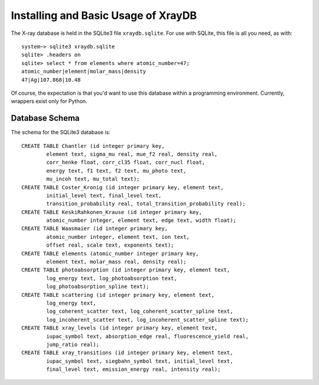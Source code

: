 Installing and Basic Usage of XrayDB
=====================================

The X-ray database is held in the SQLite3 file ``xraydb.sqlite``.   For use
with SQLite, this file is all you need, as with::

   system~> sqlite3 xraydb.sqlite
   sqlite> .headers on
   sqlite> select * from elements where atomic_number=47;
   atomic_number|element|molar_mass|density
   47|Ag|107.868|10.48


Of course, the expectation is that you'd want to use this database within a
programming environment.   Currently, wrappers exist only for Python.


Database Schema
-------------------


The schema for the SQLite3 database is::

    CREATE TABLE Chantler (id integer primary key,
            element text, sigma_mu real, mue_f2 real, density real,
            corr_henke float, corr_cl35 float, corr_nucl float,
            energy text, f1 text, f2 text, mu_photo text,
            mu_incoh text, mu_total text);
    CREATE TABLE Coster_Kronig (id integer primary key, element text,
            initial_level text, final_level text,
            transition_probability real, total_transition_probability real);
    CREATE TABLE KeskiRahkonen_Krause (id integer primary key,
            atomic_number integer, element text, edge text, width float);
    CREATE TABLE Waasmaier (id integer primary key,
            atomic_number integer, element text, ion text,
            offset real, scale text, exponents text);
    CREATE TABLE elements (atomic_number integer primary key,
            element text, molar_mass real, density real);
    CREATE TABLE photoabsorption (id integer primary key, element text,
            log_energy text, log_photoabsorption text,
            log_photoabsorption_spline text);
    CREATE TABLE scattering (id integer primary key, element text,
            log_energy text,
            log_coherent_scatter text, log_coherent_scatter_spline text,
            log_incoherent_scatter text, log_incoherent_scatter_spline text);
    CREATE TABLE xray_levels (id integer primary key, element text,
            iupac_symbol text, absorption_edge real, fluorescence_yield real,
            jump_ratio real);
    CREATE TABLE xray_transitions (id integer primary key, element text,
            iupac_symbol text, siegbahn_symbol text, initial_level text,
            final_level text, emission_energy real, intensity real);
